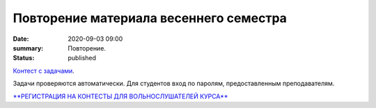Повторение материала весеннего семестра
#######################################

:date: 2020-09-03 09:00
:summary: Повторение.
:status: published

.. default-role:: code
.. contents:: Содержание

`Контест с задачами`__.

Задачи проверяются автоматически. Для студентов вход по паролям, предоставленным преподавателям.

.. __: http://judge2.vdi.mipt.ru/cgi-bin/new-client?contest_id=29301

`**РЕГИСТРАЦИЯ НА КОНТЕСТЫ ДЛЯ ВОЛЬНОСЛУШАТЕЛЕЙ КУРСА**`__

.. __: http://judge2.vdi.mipt.ru/cgi-bin/new-register?action=209&contest_id=29301&locale_id=1
